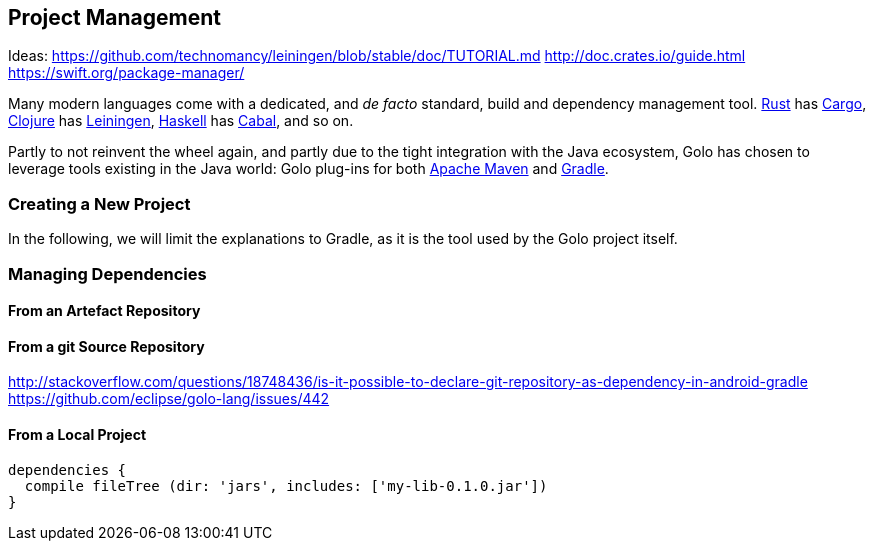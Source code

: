 == Project Management

Ideas:
https://github.com/technomancy/leiningen/blob/stable/doc/TUTORIAL.md
http://doc.crates.io/guide.html
https://swift.org/package-manager/


Many modern languages come with a dedicated, and _de facto_ standard, build and dependency management tool.
https://www.rust-lang.org/[Rust] has http://doc.crates.io/[Cargo],
https://clojure.org/[Clojure] has https://leiningen.org/[Leiningen],
https://www.haskell.org/[Haskell] has https://www.haskell.org/cabal/[Cabal], and so on.

Partly to not reinvent the wheel again, and partly due to the tight integration with the Java ecosystem, Golo has chosen to leverage tools existing in the Java world: Golo plug-ins for both https://maven.apache.org/[Apache Maven] and https://gradle.org/[Gradle].

=== Creating a New Project

In the following, we will limit the explanations to Gradle, as it is the tool used by the Golo project itself.


=== Managing Dependencies

==== From an Artefact Repository

==== From a git Source Repository

http://stackoverflow.com/questions/18748436/is-it-possible-to-declare-git-repository-as-dependency-in-android-gradle
https://github.com/eclipse/golo-lang/issues/442

==== From a Local Project

[source]
----
dependencies {
  compile fileTree (dir: 'jars', includes: ['my-lib-0.1.0.jar'])
}
----

